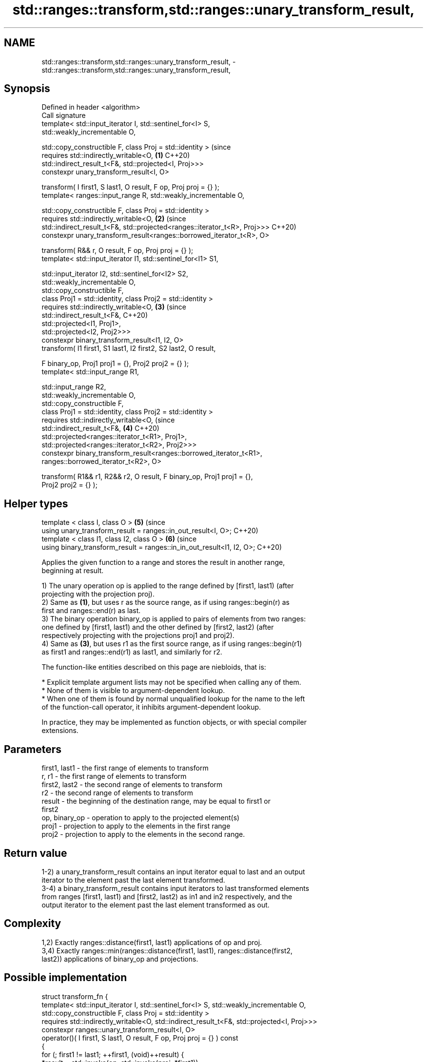 .TH std::ranges::transform,std::ranges::unary_transform_result, 3 "2022.07.31" "http://cppreference.com" "C++ Standard Libary"
.SH NAME
std::ranges::transform,std::ranges::unary_transform_result, \- std::ranges::transform,std::ranges::unary_transform_result,

.SH Synopsis

   Defined in header <algorithm>
   Call signature
   template< std::input_iterator I, std::sentinel_for<I> S,
   std::weakly_incrementable O,

   std::copy_constructible F, class Proj = std::identity >                      (since
   requires std::indirectly_writable<O,                                     \fB(1)\fP C++20)
   std::indirect_result_t<F&, std::projected<I, Proj>>>
   constexpr unary_transform_result<I, O>

   transform( I first1, S last1, O result, F op, Proj proj = {} );
   template< ranges::input_range R, std::weakly_incrementable O,

   std::copy_constructible F, class Proj = std::identity >
   requires std::indirectly_writable<O,                                     \fB(2)\fP (since
   std::indirect_result_t<F&, std::projected<ranges::iterator_t<R>, Proj>>>     C++20)
   constexpr unary_transform_result<ranges::borrowed_iterator_t<R>, O>

   transform( R&& r, O result, F op, Proj proj = {} );
   template< std::input_iterator I1, std::sentinel_for<I1> S1,

   std::input_iterator I2, std::sentinel_for<I2> S2,
   std::weakly_incrementable O,
   std::copy_constructible F,
   class Proj1 = std::identity, class Proj2 = std::identity >
   requires std::indirectly_writable<O,                                     \fB(3)\fP (since
   std::indirect_result_t<F&,                                                   C++20)
   std::projected<I1, Proj1>,
   std::projected<I2, Proj2>>>
   constexpr binary_transform_result<I1, I2, O>
   transform( I1 first1, S1 last1, I2 first2, S2 last2, O result,

   F binary_op, Proj1 proj1 = {}, Proj2 proj2 = {} );
   template< std::input_range R1,

   std::input_range R2,
   std::weakly_incrementable O,
   std::copy_constructible F,
   class Proj1 = std::identity, class Proj2 = std::identity >
   requires std::indirectly_writable<O,                                         (since
   std::indirect_result_t<F&,                                               \fB(4)\fP C++20)
   std::projected<ranges::iterator_t<R1>, Proj1>,
   std::projected<ranges::iterator_t<R2>, Proj2>>>
   constexpr binary_transform_result<ranges::borrowed_iterator_t<R1>,
   ranges::borrowed_iterator_t<R2>, O>

   transform( R1&& r1, R2&& r2, O result, F binary_op, Proj1 proj1 = {},
   Proj2 proj2 = {} );
.SH Helper types
   template < class I, class O >                                            \fB(5)\fP (since
   using unary_transform_result = ranges::in_out_result<I, O>;                  C++20)
   template < class I1, class I2, class O >                                 \fB(6)\fP (since
   using binary_transform_result = ranges::in_in_out_result<I1, I2, O>;         C++20)

   Applies the given function to a range and stores the result in another range,
   beginning at result.

   1) The unary operation op is applied to the range defined by [first1, last1) (after
   projecting with the projection proj).
   2) Same as \fB(1)\fP, but uses r as the source range, as if using ranges::begin(r) as
   first and ranges::end(r) as last.
   3) The binary operation binary_op is applied to pairs of elements from two ranges:
   one defined by [first1, last1) and the other defined by [first2, last2) (after
   respectively projecting with the projections proj1 and proj2).
   4) Same as \fB(3)\fP, but uses r1 as the first source range, as if using ranges::begin(r1)
   as first1 and ranges::end(r1) as last1, and similarly for r2.

   The function-like entities described on this page are niebloids, that is:

     * Explicit template argument lists may not be specified when calling any of them.
     * None of them is visible to argument-dependent lookup.
     * When one of them is found by normal unqualified lookup for the name to the left
       of the function-call operator, it inhibits argument-dependent lookup.

   In practice, they may be implemented as function objects, or with special compiler
   extensions.

.SH Parameters

   first1, last1 - the first range of elements to transform
   r, r1         - the first range of elements to transform
   first2, last2 - the second range of elements to transform
   r2            - the second range of elements to transform
   result        - the beginning of the destination range, may be equal to first1 or
                   first2
   op, binary_op - operation to apply to the projected element(s)
   proj1         - projection to apply to the elements in the first range
   proj2         - projection to apply to the elements in the second range.

.SH Return value

   1-2) a unary_transform_result contains an input iterator equal to last and an output
   iterator to the element past the last element transformed.
   3-4) a binary_transform_result contains input iterators to last transformed elements
   from ranges [first1, last1) and [first2, last2) as in1 and in2 respectively, and the
   output iterator to the element past the last element transformed as out.

.SH Complexity

   1,2) Exactly ranges::distance(first1, last1) applications of op and proj.
   3,4) Exactly ranges::min(ranges::distance(first1, last1), ranges::distance(first2,
   last2)) applications of binary_op and projections.

.SH Possible implementation

struct transform_fn {
  template< std::input_iterator I, std::sentinel_for<I> S, std::weakly_incrementable O,
            std::copy_constructible F, class Proj = std::identity >
  requires std::indirectly_writable<O, std::indirect_result_t<F&, std::projected<I, Proj>>>
  constexpr ranges::unary_transform_result<I, O>
    operator()( I first1, S last1, O result, F op, Proj proj = {} ) const
  {
      for (; first1 != last1; ++first1, (void)++result) {
          *result = std::invoke(op, std::invoke(proj, *first1));
      }

      return {first1, result};
  }

  template< ranges::input_range R, std::weakly_incrementable O,
            std::copy_constructible F, class Proj = std::identity >
  requires std::indirectly_writable<O,
               std::indirect_result_t<F&, std::projected<ranges::iterator_t<R>, Proj>>>
  constexpr ranges::unary_transform_result<ranges::borrowed_iterator_t<R>, O>
    operator()( R&& r, O result, F op, Proj proj = {} ) const
  {
    return (*this)(ranges::begin(r), ranges::end(r), result, std::ref(op), std::ref(proj));
  }

  template< std::input_iterator I1, std::sentinel_for<I1> S1,
            std::input_iterator I2, std::sentinel_for<I2> S2,
            std::weakly_incrementable O,
            std::copy_constructible F,
            class Proj1 = std::identity, class Proj2 = std::identity >
  requires std::indirectly_writable<O,
               std::indirect_result_t<F&,
                                      std::projected<I1, Proj1>,
                                      std::projected<I2, Proj2>>>
  constexpr ranges::binary_transform_result<I1, I2, O>
    operator()( I1 first1, S1 last1, I2 first2, S2 last2, O result,
                F binary_op, Proj1 proj1 = {}, Proj2 proj2 = {} ) const
  {
    for (; first1 != last1 && first2 != last2; ++first1, (void)++first2, (void)++result) {
      *result = std::invoke(binary_op,
                            std::invoke(proj1, *first1),
                            std::invoke(proj2, *first2));
    }

    return {first1, first2, result};
  }

  template< ranges::input_range R1, ranges::input_range R2,
            std::weakly_incrementable O, std::copy_constructible F,
            class Proj1 = std::identity, class Proj2 = std::identity >
  requires std::indirectly_writable<O,
               std::indirect_result_t<F&,
                   std::projected<ranges::iterator_t<R1>, Proj1>,
                   std::projected<ranges::iterator_t<R2>, Proj2>>>
  constexpr ranges::binary_transform_result<ranges::borrowed_iterator_t<R1>,
                                            ranges::borrowed_iterator_t<R2>, O>
    operator()( R1&& r1, R2&& r2, O result,
                F binary_op, Proj1 proj1 = {}, Proj2 proj2 = {} ) const
  {
    return (*this)(ranges::begin(r1), ranges::end(r1),
                   ranges::begin(r2), ranges::end(r2),
                   result, std::ref(binary_op),
                   std::ref(proj1), std::ref(proj2));
  }
};

inline constexpr transform_fn transform;

.SH Notes

   ranges::transform does not guarantee in-order application of op or binary_op. To
   apply a function to a sequence in-order or to apply a function that modifies the
   elements of a sequence, use ranges::for_each.

.SH Example

   The following code uses ranges::transform to convert a string in place to uppercase
   using the std::toupper function and then transforms each char to its ordinal value.
   Then ranges::transform with a projection is used to transform elements of
   std::vector<Foo> into chars to fill a std::string.


// Run this code

 #include <algorithm>
 #include <cctype>
 #include <functional>
 #include <iostream>
 #include <string>
 #include <vector>

 int main()
 {
     std::string s("hello");

     namespace ranges = std::ranges;

     ranges::transform(s.begin(), s.end(), s.begin(),
                    [](unsigned char c) -> unsigned char { return std::toupper(c); });

     std::vector<std::size_t> ordinals;
     ranges::transform(s, std::back_inserter(ordinals),
                       [](unsigned char c) -> std::size_t { return c; });

     std::cout << s << ':';
     for (auto ord : ordinals) {
        std::cout << ' ' << ord;
     }

     ranges::transform(ordinals, ordinals, ordinals.begin(), std::plus{});

     std::cout << '\\n';
     for (auto ord : ordinals) {
        std::cout << ord << ' ';
     }
     std::cout << '\\n';

     struct Foo {
         char bar;
     };
     const std::vector<Foo> f = { {'h'},{'e'},{'l'},{'l'},{'o'} };
     std::string bar;
     ranges::transform(f, std::back_inserter(bar), &Foo::bar);
     std::cout << bar << '\\n';
 }

.SH Output:

 HELLO: 72 69 76 76 79
 144 138 152 152 158
 hello

.SH See also

   ranges::for_each       applies a function to a range of elements
   (C++20)                (niebloid)
   ranges::transform_view a view of a sequence that applies a transformation function
   views::transform       to each element
   (C++20)                \fI(class template)\fP (range adaptor object)
                          applies a function to a range of elements, storing results in
   transform              a destination range
                          \fI(function template)\fP
